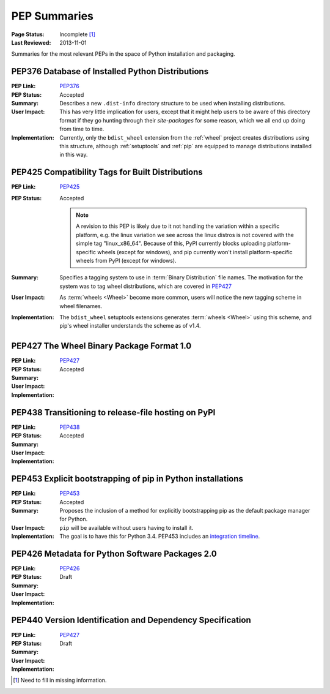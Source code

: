 
.. _`PEP Summaries`:

PEP Summaries
==============

:Page Status: Incomplete [1]_
:Last Reviewed: 2013-11-01


Summaries for the most relevant PEPs in the space of Python installation and
packaging.

.. _PEP376s:

PEP376 Database of Installed Python Distributions
*************************************************

:PEP Link: `PEP376`_

:PEP Status: Accepted

:Summary: Describes a new ``.dist-info`` directory structure to be used when
          installing distributions.

:User Impact: This has very little implication for users, except that it might
              help users to be aware of this directory format if they go hunting
              through their `site-packages` for some reason, which we all end up
              doing from time to time.

:Implementation: Currently, only the ``bdist_wheel`` extension from the
                :ref:`wheel` project creates distributions using this structure,
                although :ref:`setuptools` and :ref:`pip` are equipped to manage
                distributions installed in this way.

.. _PEP425s:

PEP425 Compatibility Tags for Built Distributions
*************************************************

:PEP Link: `PEP425`_

:PEP Status: Accepted

             .. note::

                 A revision to this PEP is likely due to it not handling the
                 variation within a specific platform, e.g. the linux variation
                 we see across the linux distros is not covered with the simple
                 tag "linux_x86_64".  Because of this, PyPI currently blocks
                 uploading platform-specific wheels (except for windows), and
                 pip currently won't install platform-specific wheels from PyPI
                 (except for windows).


:Summary: Specifies a tagging system to use in :term:`Binary Distribution` file
          names. The motivation for the system was to tag wheel distributions,
          which are covered in `PEP427`_

:User Impact: As :term:`wheels <Wheel>` become more common, users will notice
              the new tagging scheme in wheel filenames.

:Implementation: The ``bdist_wheel`` setuptools extensions generates
                 :term:`wheels <Wheel>` using this scheme, and pip's wheel
                 installer understands the scheme as of v1.4.


.. _PEP427s:

PEP427 The Wheel Binary Package Format 1.0
******************************************

:PEP Link: `PEP427`_

:PEP Status: Accepted

:Summary:

:User Impact:

:Implementation:


.. _PEP438s:

PEP438 Transitioning to release-file hosting on PyPI
****************************************************

:PEP Link: `PEP438`_

:PEP Status: Accepted

:Summary:

:User Impact:

:Implementation:


.. _PEP453s:

PEP453 Explicit bootstrapping of pip in Python installations
************************************************************

:PEP Link: `PEP453`_

:PEP Status: Accepted

:Summary: Proposes the inclusion of a method for explicitly bootstrapping pip as
          the default package manager for Python.

:User Impact: ``pip`` will be available without users having to install it.

:Implementation: The goal is to have this for Python 3.4.  PEP453 includes an
                 `integration timeline
                 <http://www.python.org/dev/peps/pep-0453/#integration-timeline>`_.


.. _PEP426s:

PEP426 Metadata for Python Software Packages 2.0
************************************************

:PEP Link: `PEP426`_

:PEP Status: Draft

:Summary:

:User Impact:

:Implementation:


.. _PEP440s:

PEP440 Version Identification and Dependency Specification
**********************************************************

:PEP Link: `PEP427`_

:PEP Status: Draft

:Summary:

:User Impact:

:Implementation:


.. _PEP376: http://www.python.org/dev/peps/pep-0376/
.. _PEP425: http://www.python.org/dev/peps/pep-0425/
.. _PEP427: http://www.python.org/dev/peps/pep-0427/
.. _PEP438: http://www.python.org/dev/peps/pep-0438/
.. _PEP453: http://www.python.org/dev/peps/pep-0453/
.. _PEP426: http://www.python.org/dev/peps/pep-0426
.. _PEP440: http://www.python.org/dev/peps/pep-0440//


.. [1] Need to fill in missing information.
